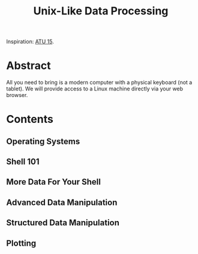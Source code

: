 #+TITLE: Unix-Like Data Processing

Inspiration: [[http://atu15.onlineta.org/unix-like-data-processing.pdf][ATU
15]].

* Abstract

All you need to bring is a modern computer with a physical keyboard (not a
tablet).  We will provide access to a Linux machine directly via your web
browser.

* Contents
** Operating Systems
** Shell 101
** More Data For Your Shell
** Advanced Data Manipulation
** Structured Data Manipulation
** Plotting
